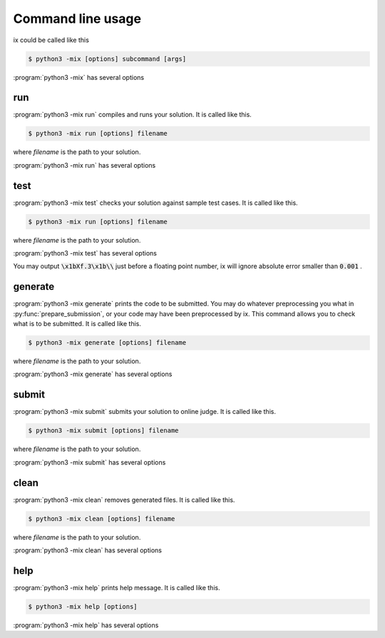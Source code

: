==================
Command line usage
==================

ix could be called like this

.. code-block:: console

    $ python3 -mix [options] subcommand [args]

:program:`python3 -mix` has several options

.. program:: python3 -mix

.. option:: -h, --help

    show help message and quit

.. option:: -k, --keep-going

    keep going when some task failed

.. option:: -v, --verbose

    show verbose outputs

.. option:: --no-ask

    do not ask for password

.. option:: -c CFG, --config CFG

    use config file at CFG

    Be default, ix uses :file:`ixcfg.py` at current working directory as :any:`configuration`.

run
===

:program:`python3 -mix run` compiles and runs your solution. It is called like this.

.. code-block:: console

    $ python3 -mix run [options] filename

where *filename* is the path to your solution.

:program:`python3 -mix run` has several options

.. program:: python3 -mix run

.. option:: -h, --help

    show help message and quit

.. option:: -r, --recompile

    recompile if already compiled before run


test
====

:program:`python3 -mix test` checks your solution against sample test cases. It is called like this.

.. code-block:: console

    $ python3 -mix run [options] filename

where *filename* is the path to your solution.

:program:`python3 -mix test` has several options

.. program:: python3 -mix test

.. option:: -h, --help

    show help message and quit

.. option:: -r, --recompile

    recompile if already compiled before test

You may output :code:`\x1bXf.3\x1b\\` just before a floating point number, ix will ignore absolute error smaller than :code:`0.001` .


generate
========

:program:`python3 -mix generate` prints the code to be submitted. You may do whatever preprocessing you what in :py:func:`prepare_submission`, or your code may have been preprocessed by ix. This command allows you to check what is to be submitted. It is called like this.

.. code-block:: console

    $ python3 -mix generate [options] filename

where *filename* is the path to your solution.

:program:`python3 -mix generate` has several options

.. program:: python3 -mix generate

.. option:: -h, --help

    show help message and quit


submit
======

:program:`python3 -mix submit` submits your solution to online judge. It is called like this.

.. code-block:: console

    $ python3 -mix submit [options] filename

where *filename* is the path to your solution.

:program:`python3 -mix submit` has several options

.. program:: python3 -mix submit

.. option:: -h, --help

    show help message and quit

.. option:: -w, --wait

    wait until verdict


clean
=====

:program:`python3 -mix clean` removes generated files. It is called like this.

.. code-block:: console

    $ python3 -mix clean [options] filename

where *filename* is the path to your solution.

:program:`python3 -mix clean` has several options

.. program:: python3 -mix clean

.. option:: -h, --help

    show help message and quit


help
====

:program:`python3 -mix help` prints help message. It is called like this.

.. code-block:: console

    $ python3 -mix help [options]

:program:`python3 -mix help` has several options

.. program:: python3 -mix help

.. option:: -h, --help

    show help message and quit
